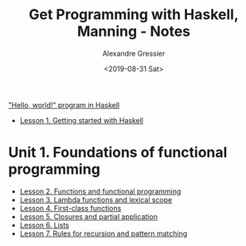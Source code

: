 #+TITLE: Get Programming with Haskell, Manning - Notes
#+AUTHOR: Alexandre Gressier
#+DATE: <2019-08-31 Sat>

[[./hello/hello.hs]["Hello, world!" program in Haskell]]

- [[./email/email.hs][Lesson 1. Getting started with Haskell]]

* Unit 1. Foundations of functional programming

- [[./functions/functions.hs][Lesson 2. Functions and functional programming]]
- [[./lambdas/lambdas.hs][Lesson 3. Lambda functions and lexical scope]]
- [[./1st-class-functions/1st-class-functions.hs][Lesson 4. First-class functions]]
- [[./closures/closures.hs][Lesson 5. Closures and partial application]]
- [[./lists/lists.hs][Lesson 6. Lists]]
- [[./pattern-matching/pattern-matching.hs][Lesson 7. Rules for recursion and pattern matching]]
